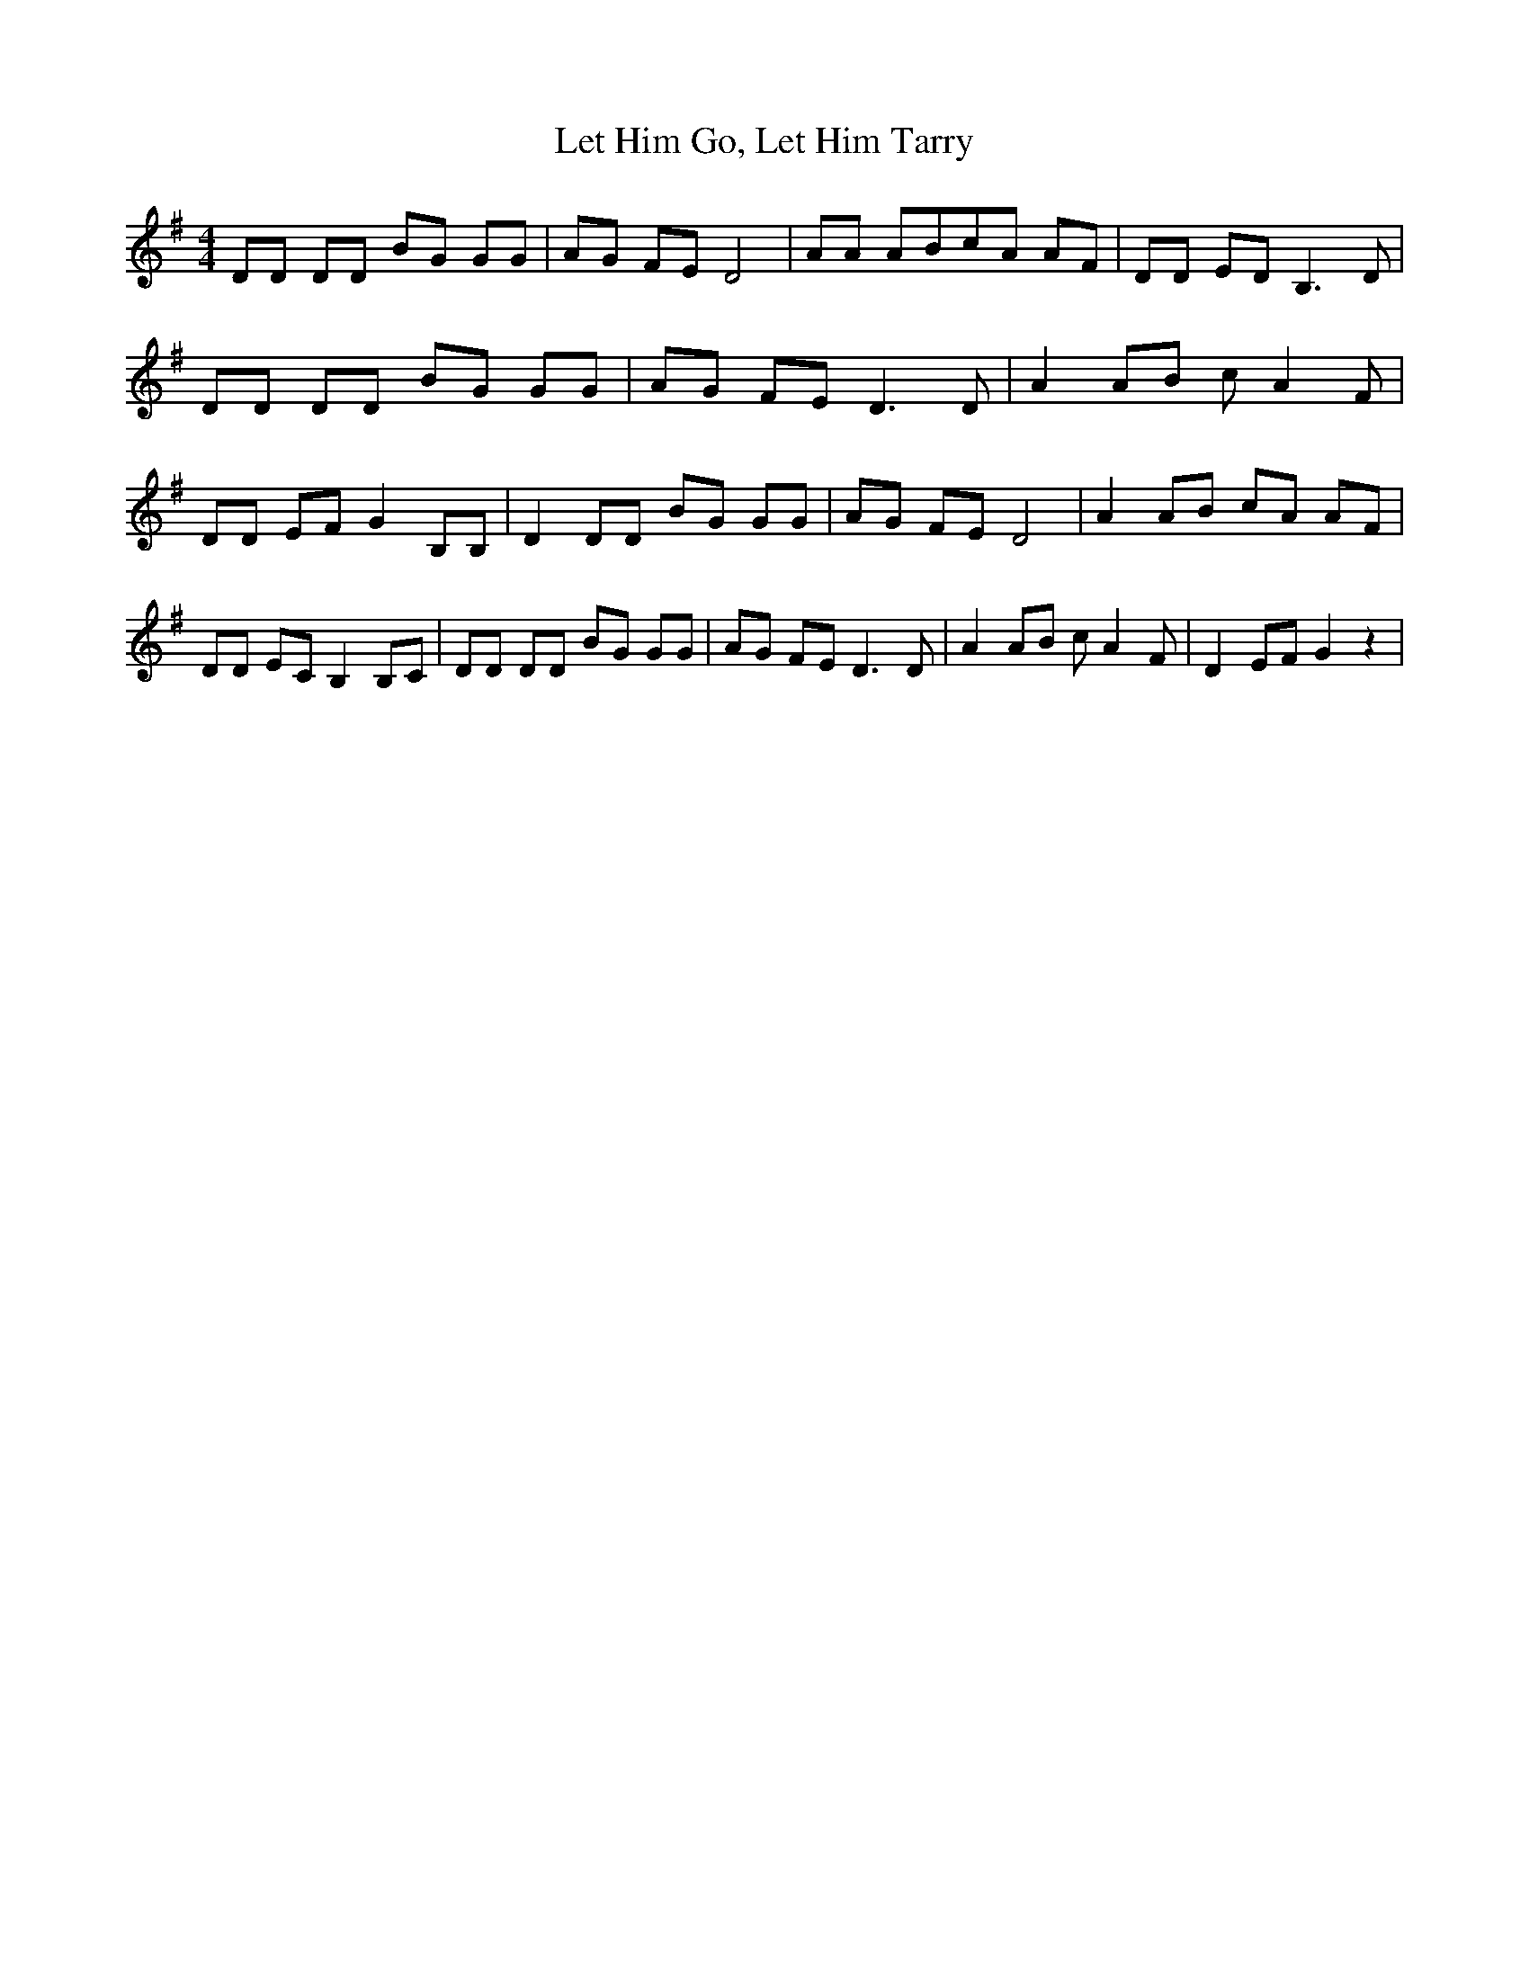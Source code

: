 % Generated more or less automatically by swtoabc by Erich Rickheit KSC
X:1
T:Let Him Go, Let Him Tarry
M:4/4
L:1/8
K:G
 DD DD BG GG| AG FE D4| AA ABc-A AF| DD ED B,3 D| DD DD BG GG| AG FE D3 D|\
 A2 AB c A2 F| DD EF G2 B,B,| D2 DD BG GG| AG FE D4| A2 AB cA AF| DD EC B,2 B,C|\
 DD DD BG GG| AG FE D3 D| A2 AB c A2 F| D2 EF G2 z2|

